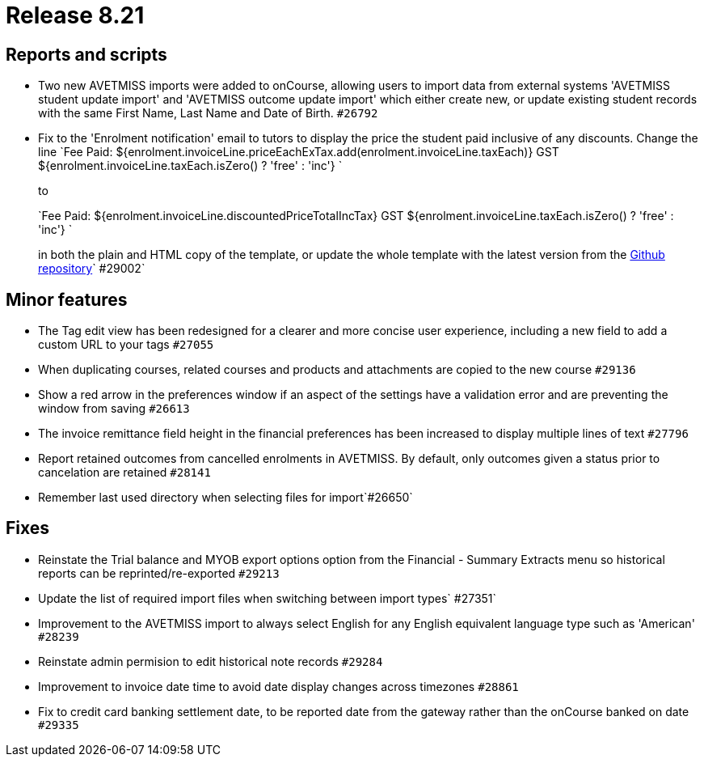 = Release 8.21



== Reports and scripts

* Two new AVETMISS imports were added to onCourse, allowing users to
import data from external systems 'AVETMISS student update import' and
'AVETMISS outcome update import' which either create new, or update
existing student records with the same First Name, Last Name and Date of
Birth. `#26792`
* Fix to the 'Enrolment notification' email to tutors to display the
price the student paid inclusive of any discounts. Change the line
`Fee Paid:
            ${enrolment.invoiceLine.priceEachExTax.add(enrolment.invoiceLine.taxEach)} GST
            ${enrolment.invoiceLine.taxEach.isZero() ? 'free' : 'inc'} `
+
to
+
`Fee Paid: ${enrolment.invoiceLine.discountedPriceTotalIncTax} GST ${enrolment.invoiceLine.taxEach.isZero() ? 'free' : 'inc'} `
+
in both the plain and HTML copy of the template, or update the whole
template with the latest version from the
https://github.com/ari/oncourse-scripts[Github repository]` #29002`

== Minor features

* The Tag edit view has been redesigned for a clearer and more concise
user experience, including a new field to add a custom URL to your tags
`#27055`
* When duplicating courses, related courses and products and attachments
are copied to the new course `#29136`
* Show a red arrow in the preferences window if an aspect of the
settings have a validation error and are preventing the window from
saving `#26613`
* The invoice remittance field height in the financial preferences has
been increased to display multiple lines of text `#27796`
* Report retained outcomes from cancelled enrolments in AVETMISS. By
default, only outcomes given a status prior to cancelation are retained
`#28141`
* Remember last used directory when selecting files for import`#26650`

== Fixes

* Reinstate the Trial balance and MYOB export options option from the
Financial - Summary Extracts menu so historical reports can be
reprinted/re-exported `#29213`
* Update the list of required import files when switching between import
types`
            #27351`
* Improvement to the AVETMISS import to always select English for any
English equivalent language type such as 'American' `#28239`
* Reinstate admin permision to edit historical note records `#29284`
* Improvement to invoice date time to avoid date display changes across
timezones `#28861`
* Fix to credit card banking settlement date, to be reported date from
the gateway rather than the onCourse banked on date `#29335`
